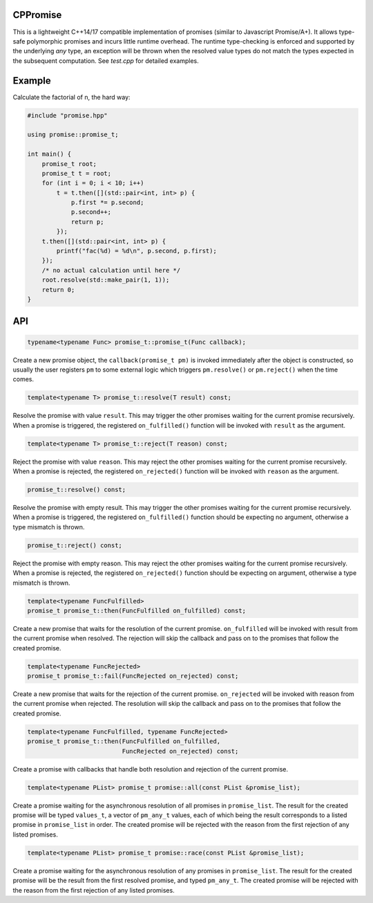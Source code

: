 CPPromise
=========

.. image:: https://img.shields.io/travis/Determinant/cppromise.svg
   :target: https://github.com/Determinant/cppromise

.. image:: https://img.shields.io/github/license/Determinant/cppromise.svg
   :target: https://github.com/Determinant/cppromise

This is a lightweight C++14/17 compatible implementation of promises (similar
to Javascript Promise/A+). It allows type-safe polymorphic promises and incurs
little runtime overhead. The runtime type-checking is enforced and supported by
the underlying `any` type, an exception will be thrown when the resolved value
types do not match the types expected in the subsequent computation. See
`test.cpp` for detailed examples.

Example
=======

Calculate the factorial of n, the hard way:

.. code-block:: cpp

   #include "promise.hpp"
   
   using promise::promise_t;
   
   int main() {
       promise_t root;
       promise_t t = root;
       for (int i = 0; i < 10; i++)
           t = t.then([](std::pair<int, int> p) {
               p.first *= p.second;
               p.second++;
               return p;
           });
       t.then([](std::pair<int, int> p) {
           printf("fac(%d) = %d\n", p.second, p.first);
       });
       /* no actual calculation until here */
       root.resolve(std::make_pair(1, 1));
       return 0;
   }
    

API
===

.. code-block:: cpp

    typename<typename Func> promise_t::promise_t(Func callback);

Create a new promise object, the ``callback(promise_t pm)`` is invoked
immediately after the object is constructed, so usually the user registers
``pm`` to some external logic which triggers ``pm.resolve()`` or
``pm.reject()`` when the time comes.

.. code-block:: cpp

    template<typename T> promise_t::resolve(T result) const;

Resolve the promise with value ``result``. This may trigger the other promises
waiting for the current promise recursively. When a promise is triggered, the
registered ``on_fulfilled()`` function will be invoked with ``result`` as the
argument.

.. code-block:: cpp

    template<typename T> promise_t::reject(T reason) const;

Reject the promise with value ``reason``. This may reject the other promises
waiting for the current promise recursively. When a promise is rejected, the
registered ``on_rejected()`` function will be invoked with ``reason`` as the
argument.

.. code-block:: cpp

    promise_t::resolve() const;

Resolve the promise with empty result. This may trigger the other promises
waiting for the current promise recursively. When a promise is triggered, the
registered ``on_fulfilled()`` function should be expecting no argument,
otherwise a type mismatch is thrown.

.. code-block:: cpp

    promise_t::reject() const;

Reject the promise with empty reason. This may reject the other promises
waiting for the current promise recursively. When a promise is rejected, the
registered ``on_rejected()`` function should be expecting on argument,
otherwise a type mismatch is thrown.

.. code-block:: cpp

    template<typename FuncFulfilled>
    promise_t promise_t::then(FuncFulfilled on_fulfilled) const;

Create a new promise that waits for the resolution of the current promise.
``on_fulfilled`` will be invoked with result from the current promise when
resolved. The rejection will skip the callback and pass on to the promises that
follow the created promise.

.. code-block:: cpp

    template<typename FuncRejected>
    promise_t promise_t::fail(FuncRejected on_rejected) const;

Create a new promise that waits for the rejection of the current promise.
``on_rejected`` will be invoked with reason from the current promise when
rejected. The resolution will skip the callback and pass on to the promises
that follow the created promise.

.. code-block:: cpp

    template<typename FuncFulfilled, typename FuncRejected>
    promise_t promise_t::then(FuncFulfilled on_fulfilled,
                              FuncRejected on_rejected) const;

Create a promise with callbacks that handle both resolution and rejection of
the current promise.

.. code-block:: cpp

    template<typename PList> promise_t promise::all(const PList &promise_list);

Create a promise waiting for the asynchronous resolution of all promises in
``promise_list``. The result for the created promise will be typed
``values_t``, a vector of ``pm_any_t`` values, each of which being the result
corresponds to a listed promise in ``promise_list`` in order.  The created
promise will be rejected with the reason from the first rejection of any listed
promises.

.. code-block:: cpp

    template<typename PList> promise_t promise::race(const PList &promise_list);

Create a promise waiting for the asynchronous resolution of any promises in
``promise_list``. The result for the created promise will be the result from
the first resolved promise, and typed ``pm_any_t``.  The created promise will
be rejected with the reason from the first rejection of any listed promises.

